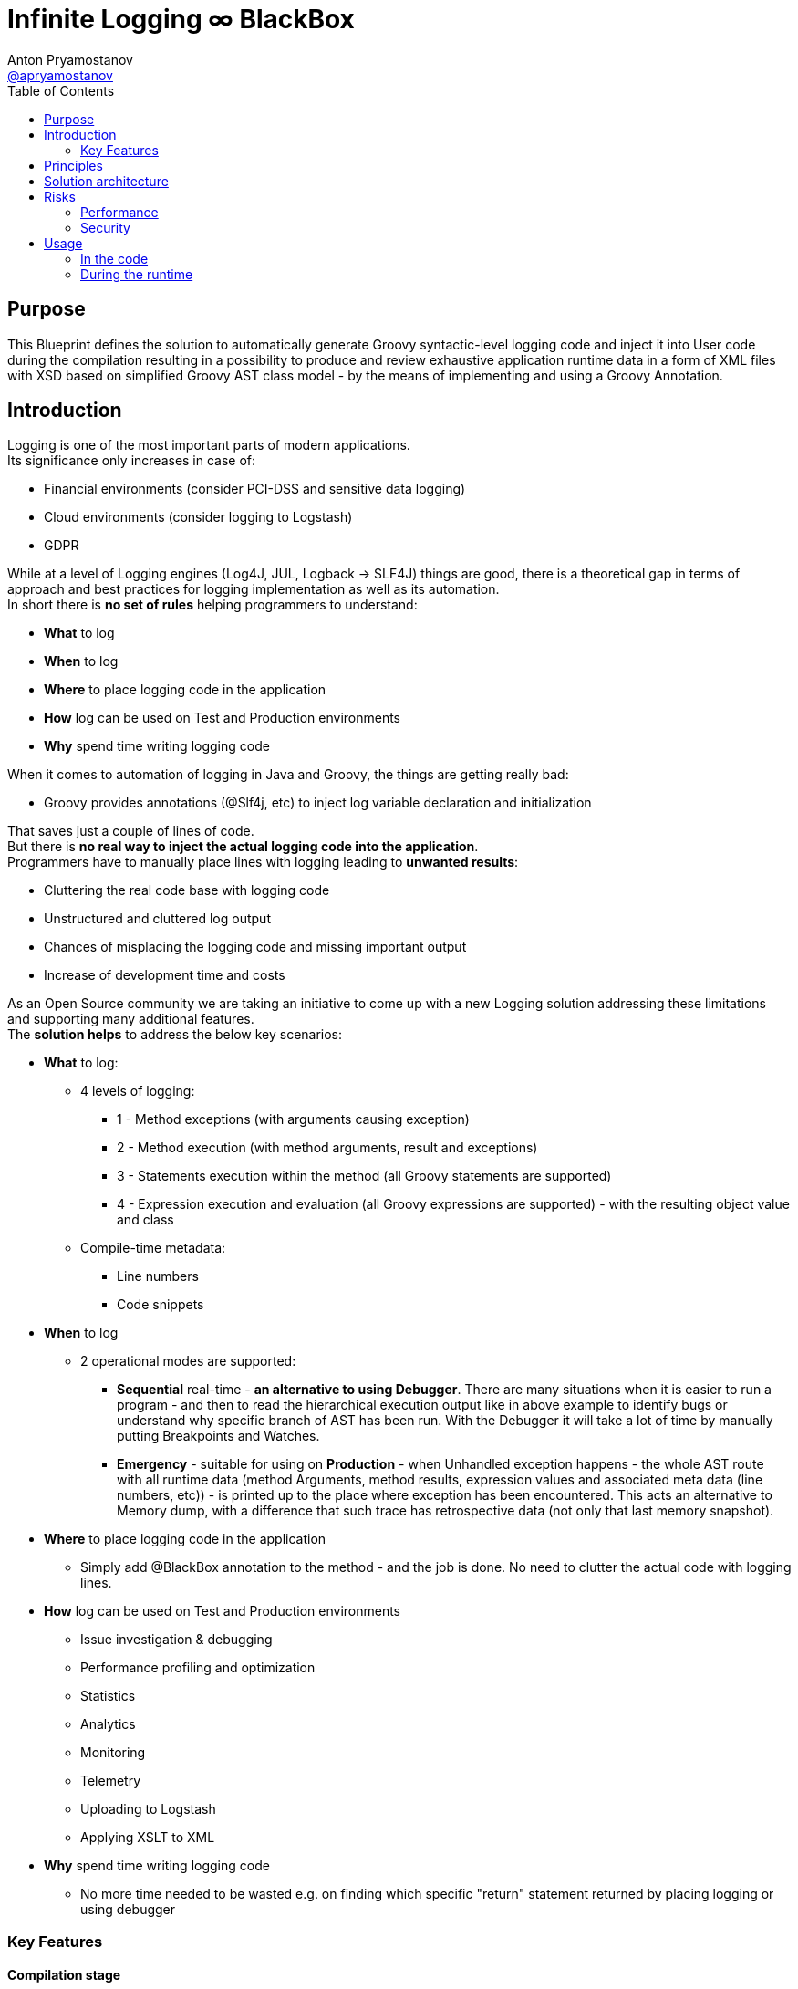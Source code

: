 = Infinite Logging ∞ BlackBox
Anton Pryamostanov <https://github.com/apryamostanov[@apryamostanov]>
:description: This Blueprint defines the solution to automatically generate Groovy syntactic-level logging code and inject it into User code during the compilation resulting in a possibility to produce and review exhaustive application runtime data in a form of XML files with XSD based on simplified Groovy AST class model - by the means of implementing and using a Groovy Annotation.
:keywords: Groovy, AST, annotation, transformation, logging, code injection, syntactic logging
:page-description: {description}
:page-keywords: {keywords}
:page-layout: docs
ifndef::env-site[]
:toc: left
:icons: font
:idprefix:
:idseparator: -
:sectanchors:
:source-highlighter: highlightjs
endif::[]
:experimental:
:mdash: &#8212;
:language: asciidoc
:source-language: {language}
:table-caption!:
:example-caption!:
:figure-caption!:
:imagesdir: ../images
:includedir: _includes
:toc: left
// Refs
:blackbox-blueprint: https://github.com/INFINITE-TECHNOLOGY/BLACKBOX/wiki/Blueprint
:blackbox-code: https://github.com/INFINITE-TECHNOLOGY/BLACKBOX

////
TODO:

////

== Purpose
{description}

== Introduction
Logging is one of the most important parts of modern applications. +
Its significance only increases in case of:

* Financial environments (consider PCI-DSS and sensitive data logging)
* Cloud environments (consider logging to Logstash)
* GDPR

While at a level of Logging engines (Log4J, JUL, Logback -> SLF4J) things are good, there is a theoretical gap in terms of approach and best practices for logging implementation as well as its automation. +
In short there is *no set of rules* helping programmers to understand:

* *What* to log
* *When* to log
* *Where* to place logging code in the application
* *How* log can be used on Test and Production environments
* *Why* spend time writing logging code

When it comes to automation of logging in Java and Groovy, the things are getting really bad:

* Groovy provides annotations (@Slf4j, etc) to inject log variable declaration and initialization

That saves just a couple of lines of code. +
But there is *no real way to inject the actual logging code into the application*. +
Programmers have to manually place lines with logging leading to *unwanted results*:

* Cluttering the real code base with logging code
* Unstructured and cluttered log output
* Chances of misplacing the logging code and missing important output
* Increase of development time and costs

As an Open Source community we are taking an initiative to come up with a new Logging solution addressing these limitations and supporting many additional features. +
The *solution helps* to address the below key scenarios:

* *What* to log:
** 4 levels of logging:
*** 1 - Method exceptions (with arguments causing exception)
*** 2 - Method execution (with method arguments, result and exceptions)
*** 3 - Statements execution within the method (all Groovy statements are supported)
*** 4 - Expression execution and evaluation (all Groovy expressions are supported) - with the resulting object value and class
** Compile-time metadata:
*** Line numbers
*** Code snippets
* *When* to log
** 2 operational modes are supported:
*** *Sequential* real-time - *an alternative to using Debugger*.
There are many situations when it is easier to run a program - and then to read the hierarchical execution output like in above example to identify bugs or understand why specific branch of AST has been run. With the Debugger it will take a lot of time by manually putting Breakpoints and Watches.
*** *Emergency* - suitable for using on *Production* - when Unhandled exception happens - the whole AST route with all runtime data (method Arguments, method results, expression values and associated meta data (line numbers, etc)) - is printed up to the place where exception has been encountered. This acts an alternative to Memory dump, with a difference that such trace has retrospective data (not only that last memory snapshot).
* *Where* to place logging code in the application
** Simply add @BlackBox annotation to the method - and the job is done. No need to clutter the actual code with logging lines.
* *How* log can be used on Test and Production environments
** Issue investigation & debugging
** Performance profiling and optimization
** Statistics
** Analytics
** Monitoring
** Telemetry
** Uploading to Logstash
** Applying XSLT to XML
* *Why* spend time writing logging code
** No more time needed to be wasted e.g. on finding which specific "return" statement returned by placing logging or using debugger

=== Key Features
==== Compilation stage
===== Log code injection

====== Injection levels
==== Compilation
===== Operating modes
====== Emergency
====== Real-time sequential
== Principles
== Solution architecture
== Risks
=== Performance
=== Security
== Usage
=== In the code
=== During the runtime